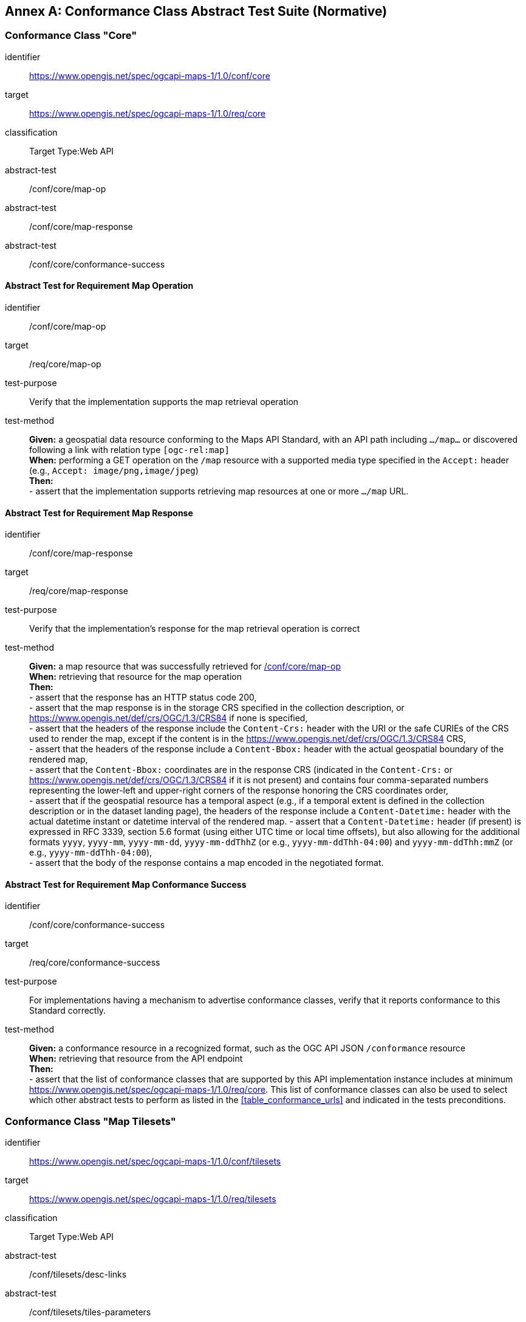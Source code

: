 [appendix]
:appendix-caption: Annex
[[annex-ats]]
== Conformance Class Abstract Test Suite (Normative)

=== Conformance Class "Core"


[[conf_core,/conf/core]]
[conformance_class]
====
[%metadata]
identifier:: https://www.opengis.net/spec/ogcapi-maps-1/1.0/conf/core
target:: https://www.opengis.net/spec/ogcapi-maps-1/1.0/req/core
classification:: Target Type:Web API
abstract-test:: /conf/core/map-op
abstract-test:: /conf/core/map-response
abstract-test:: /conf/core/conformance-success
====

==== Abstract Test for Requirement Map Operation


[[conf_core_map-op,/conf/core/map-op]]
[abstract_test]
====
[%metadata]
identifier:: /conf/core/map-op
target:: /req/core/map-op
test-purpose:: Verify that the implementation supports the map retrieval operation
test-method::
+
--
*Given:* a geospatial data resource conforming to the Maps API Standard, with an API path including `.../map...` or discovered following a link with relation type `[ogc-rel:map]` +
*When:* performing a GET operation on the `/map` resource with a supported media type specified in the `Accept:` header (e.g., `Accept: image/png,image/jpeg`) +
*Then:* +
- assert that the implementation supports retrieving map resources at one or more `.../map` URL.
--
====


==== Abstract Test for Requirement Map Response


[abstract_test]
====
[%metadata]
identifier:: /conf/core/map-response
target:: /req/core/map-response
test-purpose:: Verify that the implementation's response for the map retrieval operation is correct
test-method::
+
--
*Given:* a map resource that was successfully retrieved for <<conf_core_map-op>> +
*When:* retrieving that resource for the map operation +
*Then:* +
- assert that the response has an HTTP status code 200, +
- assert that the map response is in the storage CRS specified in the collection description, or https://www.opengis.net/def/crs/OGC/1.3/CRS84 if none is specified, +
- assert that the headers of the response include the `Content-Crs:` header with the URI or the safe CURIEs of the CRS used to render the map, except if the content is in the https://www.opengis.net/def/crs/OGC/1.3/CRS84 CRS, +
- assert that the headers of the response include a `Content-Bbox:` header with the actual geospatial boundary of the rendered map, +
- assert that the `Content-Bbox:` coordinates are in the response CRS (indicated in the `Content-Crs:` or https://www.opengis.net/def/crs/OGC/1.3/CRS84 if it is not present) and contains four comma-separated numbers representing the lower-left and upper-right corners of the response honoring the CRS coordinates order, +
- assert that if the geospatial resource has a temporal aspect (e.g., if a temporal extent is defined in the collection description or in the dataset landing page), the headers of the response include a `Content-Datetime:` header with the actual datetime instant or datetime interval of the rendered map.
- assert that a `Content-Datetime:` header (if present) is expressed in RFC 3339, section 5.6 format (using either UTC time or local time offsets), but also allowing for the additional formats `yyyy`, `yyyy-mm`, `yyyy-mm-dd`, `yyyy-mm-ddThhZ` (or e.g., `yyyy-mm-ddThh-04:00`) and `yyyy-mm-ddThh:mmZ` (or e.g., `yyyy-mm-ddThh-04:00`), +
- assert that the body of the response contains a map encoded in the negotiated format.
--
====

==== Abstract Test for Requirement Map Conformance Success


[abstract_test]
====
[%metadata]
identifier:: /conf/core/conformance-success
target:: /req/core/conformance-success
test-purpose:: For implementations having a mechanism to advertise conformance classes, verify that it reports conformance to this Standard correctly.
test-method::
+
--
*Given:* a conformance resource in a recognized format, such as the OGC API JSON `/conformance` resource +
*When:* retrieving that resource from the API endpoint +
*Then:* +
- assert that the list of conformance classes that are supported by this API implementation instance includes at minimum https://www.opengis.net/spec/ogcapi-maps-1/1.0/req/core.
This list of conformance classes can also be used to select which other abstract tests to perform as listed in the <<table_conformance_urls>> and indicated in the tests preconditions.
--
====

=== Conformance Class "Map Tilesets"

[[conf_tilesets,/conf/tilesets]]
[conformance_class]
====
[%metadata]
identifier:: https://www.opengis.net/spec/ogcapi-maps-1/1.0/conf/tilesets
target:: https://www.opengis.net/spec/ogcapi-maps-1/1.0/req/tilesets
classification:: Target Type:Web API
abstract-test:: /conf/tilesets/desc-links
abstract-test:: /conf/tilesets/tiles-parameters
====

==== Abstract Test for Requirement desc-links


[abstract_test]
====
[%metadata]
identifier:: /conf/tilesets/desc-links
target:: /req/tilesets/desc-links
test-purpose:: Verify that the implementation supports map tilesets
test-method::
+
--
*Given:* a geospatial data resource conforming to this Standard, to "Map Tilesets", to OGC _API - Tiles_ and providing a description resource including links +
*When:* retrieving the geospatial data resource description +
*Then:* +
- assert that the geospatial data resource (e.g., collection or landing page description's `links` property) includes a link with the `href` pointing to a tileset list supported that presents a tile aspect of this geospatial data resource and with rel: `[ogc-rel:tilesets-map]`
--
====

==== Abstract Test for Requirement tiles-parameters


[abstract_test]
====
[%metadata]
identifier:: /conf/tilesets/tiles-parameters
target:: /req/tilesets/tiles-parameters
test-purpose:: Verify that the implementation supports relevant parameters for map tilesets
test-method::
+
--
*Given:* a geospatial data resource conforming to this Standard, to "Map Tilesets", to OGC _API - Tiles_, and to _Maps_ requirements classes introducing parameters relevant for map tiles  +
*When:* retrieving the map tiles with parameters for the _background_, _display resolution_, _spatial subsetting_ (only for `subset` and `subset-crs` parameters, and only if a vertical dimension is available), _general subsetting_, and _scaling_ requirements classes +
*Then:* +
- assert that tiles responses reflect the relevant map parameters used for the requests
--
====

NOTE: This conformance class depends on _OGC API - Tiles - Part 1: Core_ "Tilesets List" conformance class to which the implementation must also conform.

=== Conformance Class "Background"

[[conf_background,/conf/background]]
[conformance_class]
====
[%metadata]
identifier:: https://www.opengis.net/spec/ogcapi-maps-1/1.0/conf/background
target:: https://www.opengis.net/spec/ogcapi-maps-1/1.0/req/background
classification:: Target Type:Web API
abstract-test:: /conf/background/bgcolor-definition
abstract-test:: /conf/background/transparent-definition
abstract-test:: /conf/background/void-bgcolor-definition
abstract-test:: /conf/background/void-transparent-definition
abstract-test:: /conf/background/map-success
====

==== Abstract Test for Requirement `bgcolor` parameter definition


[abstract_test]
====
[%metadata]
identifier:: /conf/background/bgcolor-definition
target:: /req/background/bgcolor-definition
test-purpose:: Verify that the implementation supports the `bgcolor` parameter
test-method::
+
--
*Given:* a map resource that conformed successfully to /conf/core +
*When:* retrieving a map without `bgcolor` parameter, with `bgcolor` using a hexadecimal value and with `bgcolor` using a W3C Web Color name +
*Then:* +
- assert that the map operation supports a `bgcolor` parameter in hexadecimal red-green-blue color value (from 00 to FF, FF representing 255) for the background color of the map. For a six-digit hexadecimal value, the first and second digits specify the intensity of red. The third and fourth digits specify the intensity of green. The fifth and sixth digits specify the intensity of blue, +
- assert that the map operation supports a `bgcolor` parameter in case-insensitive https://www.w3.org/wiki/CSS/Properties/color/keywords[W3C web color name] for the background color of the map, +
- assert that if `bgcolor` is not specified, and either `transparent` is set to `false` or the output format cannot encode transparency, and there is an style defined the server uses the background color specified by the requested style, +
- assert that if `bgcolor` is not specified, and either `transparent` is set to `false` or the output format cannot encode transparency, and there is no style used or the style do not specify a background color, the background color is set to 0xFFFFFF.
--
====

==== Abstract Test for Requirement `transparent` parameter definition


[abstract_test]
====
[%metadata]
identifier:: /conf/background/transparent-definition
target:: /req/background/transparent-definition
test-purpose:: Verify that the implementation supports the `transparent` parameter
test-method::
+
--
*Given:* a map resource that conformed successfully to /conf/core +
*When:* retrieving a map for all combinations of (no `transparent` parameter, transparent=false`, `transparent=true`) and with and without `bgcolor` parameter +
*Then:* +
- assert that the server interprets `transparent` as a Boolean indicating whether the background of the map should be transparent, +
- assert that, if `transparent` is not specified and a `bgcolor` is not specified, the server assumes a value of `true`, +
- assert that, if `transparent` is not specified and a `bgcolor` is specified, the server assumes a value of `false`, +
- assert that, if `transparent` is `true` and a `bgcolor` is specified, the server uses 0 for the background's opacity.
--
====

==== Abstract Test for Requirement `void-bgcolor` parameter definition


[abstract_test]
====
[%metadata]
identifier:: /conf/background/void-bgcolor-definition
target:: /req/background/void-bgcolor-definition
test-purpose:: Verify that the implementation supports the `void-bgcolor` parameter
test-method::
+
--
*Given:* a map resource that conformed successfully to /conf/core +
*When:* retrieving a map without `void-bgcolor` parameter, with `void-bgcolor` using a hexadecimal value and with `void-bgcolor` using a W3C Web Color name +
*Then:* +
- assert that the map operation supports a `void-color` parameter which can be an hexadecimal red-green-blue color value (from 00 to FF, FF representing 255) for the parts of the map outside of the valid areas of the projection / CRS. For a six-digit hexadecimal value, the first and second digits specify the intensity of red. The third and fourth digits specify the intensity of green. The fifth and sixth digits specify the intensity of blue, +
- assert that the map operation supports a case-insensitive https://www.w3.org/wiki/CSS/Properties/color/keywords[W3C web color name] the parts of the map outside of the valid areas of the projection / CRS, +
- assert that if `void-color` is not specified, the same color value as for `bgcolor` (specified or default) SHALL be used for the parts of the map outside of the valid areas of the projection / CRS.
--
====

==== Abstract Test for Requirement `void-transparent` parameter definition


[abstract_test]
====
[%metadata]
identifier:: /conf/background/void-transparent-definition
target:: /req/background/void-transparent-definition
test-purpose:: Verify that the implementation supports the `void-transparent` parameter
test-method::
+
--
*Given:* a map resource that conformed successfully to /conf/core +
*When:* retrieving a map for all combinations of (no `void-transparent` parameter, void-transparent=false`, `void-transparent=true`) and with and without `void-bgcolor` parameter +
*Then:* +
- assert that the server interprets `void-transparent` as a Boolean indicating whether the parts of the map outside of the valid areas of the projection / CRS should be transparent, +
- assert that, if `void-transparent` is not specified, the server assumes the same value as for `transparent` (specified or default).
--
====

==== Abstract Test for Requirement Background Map Success


[abstract_test]
====
[%metadata]
identifier:: /conf/background/map-success
target:: /req/background/map-success
test-purpose:: Verify that the implementation's response for the map retrieval operation with a background color and/or transparent parameter is correct
test-method::
+
--
*Given:* a map resource that conformed successfully to /conf/core +
*When:* for all combinations of (no `transparent` parameter, transparent=false`, `transparent=true`) and (without `bgcolor` parameter, with `bgcolor` using a hexadecimal value and with `bgcolor` using a W3C Web Color name) +
*Then:* +
- assert that the color of the map in the areas with no data is exactly the one specified in the `bgcolor`, +
- assert that the color in parts of the map outside of the valid areas of the projection / CRS is the one specified by `void-color`, or otherwise default to the same as the background color (whether specified by `bgcolor` or default), +
- assert that the transparency setting in parts of the map outside of the valid areas of the projection / CRS is the one specified by `void-transparent`, or otherwise default to the same as the background transparency setting (whether specified by `transparent` or default), +
- assert that, in case the output format allows it and in the absence of the `transparent` parameter (or if it is `false`), the opacity (alpha value) of the map in the areas with no data is exactly 100%, if `transparent` is `false` or 0% if `transparent` is `true` (if the renderer supports anti-aliasing, at the edges between data and no-data areas, the opacity is allowed to have a value between 0% and 100%).
--
====

=== Conformance Class "Collection Selection"

[[conf_collections-selection,/conf/collections-selection]]
[conformance_class]
====
[%metadata]
identifier:: https://www.opengis.net/spec/ogcapi-maps-1/1.0/conf/collections-selection
target:: https://www.opengis.net/spec/ogcapi-maps-1/1.0/req/collections-selection
classification:: Target Type:Web API
abstract-test:: /conf/collections-selection/collections-parameter
abstract-test:: /conf/collections-selection/collections-response
====

==== Abstract Test for Requirement `collections` parameter definition


[abstract_test]
====
[%metadata]
identifier:: /conf/collections-selection/collections-parameter
target:: /req/collections-selection/collections-parameter
test-purpose:: Verify that the implementation supports the `collections` parameter
test-method::
+
--
*Given:* a map resource that conformed successfully to /conf/core and that is understood to consist of multiple collections (e.g., a dataset advertising support for Dataset Map and featuring multiple collections) +
*When:* retrieving a map using the `collections` parameter with one and multiple _collectionsIds_ +
*Then:* +
- assert that an operation that acts on a resource consisting of multiple geospatial data sub-resources (e.g., a resource derived from a root dataset) supports an optional parameter `collections` as an array of comma-separated collection id strings, +
- assert that the parameter `collections` is supported by maps originating from resources consisting of multiple geospatial data sub-resources that can be addressed by identifiers (e.g. dataset map at `{datasetAPI}/maps/`), +
- assert that implementations support both comma-separated list of geospatial resource identifiers (e.g., collectionId's) and full URLs to local geospatial resources.
--
====

==== Abstract Test for Requirement Collection Selection Response


[abstract_test]
====
[%metadata]
identifier:: /conf/collections-selection/collections-response
target:: /req/collections-selection/collections-response
test-purpose:: Verify that the implementation responds correctly to map requests using the `collections` parameter
test-method::
+
--
*Given:* a map resource that conformed successfully to /conf/core and that is understood to consist of multiple collections (e.g., a dataset advertising support for Dataset Map and featuring multiple collections) +
*When:* retrieving a map using the `collections` parameter with one and multiple _collectionsIds_ +
*Then:* +
- assert that only collections of geospatial data enumerated in the values of the `collections` parameter are used to generate the responses for the resource (map) to which they apply, +
- assert that if there is more than one collection name and the style applied does not specify otherwise, the collections are rendered in the result in an order starting with the first (leftmost) collection and ending with the last (rightmost).
--
====

=== Conformance Class "Scaling"

[[conf_scaling,/conf/scaling]]
[conformance_class]
====
[%metadata]
identifier:: https://www.opengis.net/spec/ogcapi-maps-1/1.0/conf/scaling
target:: https://www.opengis.net/spec/ogcapi-maps-1/1.0/req/scaling
classification:: Target Type:Web API
abstract-test:: /conf/scaling/width-definition
abstract-test:: /conf/scaling/height-definition
abstract-test:: /conf/scaling/scale-denominator-definition
====

==== Abstract Test for Requirement `width` parameter definition


[abstract_test]
====
[%metadata]
identifier:: /conf/scaling/width-definition
target:: /req/scaling/width-definition
test-purpose:: Verify that the implementation supports the (scaling) `width` parameter correctly for map requests
test-method::
+
--
*Given:* a map resource that conformed successfully to /conf/core +
*When:* retrieving maps using `width` parameter for different values, as well as the same `bbox` parameter if spatial subsetting is supported, with and without `height` parameter, with and without `mm-per-pixel` parameter if display resolution is supported +
*Then:* +
- assert that the `width` value is interpreted as the horizontal size (columns) of the viewport where the response will be presented in pixel units (number of pixels), +
- assert that an HTTP 4xx error is returned if the `width` number is not a positive integer number, +
- assert that an error is returned if the value of the `width` exceeds the `maxWidth` property specified in the `x-OGC-limits.maps` object included in the service metadata, +
- assert that an HTTP 4xx error is returned if the value of the `width` (specified or calculated) times `height` (specified or calculated) exceeds a `maxPixels` property from a `x-OGC-limits.maps` object included in the service metadata, +
- assert that an HTTP 4xx error be returned if the `width` parameter is used together with the `bbox` (or `subset` for spatial dimensions) as well as the `scale-denominator` parameter, +
- assert that an HTTP 4xx error is returned if the `width` parameter is used together with the `scale-denominator` parameter and the implementation does not also support the "Subsetting" requirement class, +
- assert that, when the `width` parameter is omitted, the implementation uses an appropriate width which accurately reflects the default or requested scale established as the ratio between the horizontal dimension of the viewport and the corresponding size of the physical world, specifically for the local subset (bounding box) of the map being returned, and taking into consideration the default (0.28 mm/pixel) or specified display resolution (`mm-per-pixel`).
--
====

==== Abstract Test for Requirement `height` parameter definition


[abstract_test]
====
[%metadata]
identifier:: /conf/scaling/height-definition
target:: /req/scaling/height-definition
test-purpose:: Verify that the implementation supports responds the (scaling) `height` parameter correctly for map requests
test-method::
+
--
*Given:* a map resource that conformed successfully to /conf/core +
*When:* retrieving maps using `height` parameter for different values, as well as the same `bbox` parameter if spatial subsetting is supported, with and without `width` parameter, with and without `mm-per-pixel` parameter if display resolution is supported +
*Then:* +
- assert that the `height` value SHALL be interpreted as the vertical size (rows) of the viewport where the response will be presented in pixel units (number of pixels), +
- assert that an HTTP 4xx error is returned if the `height` value is not a positive integer number, +
- assert that an HTTP 4xx error is returned if the value of the `height` exceeds the `maxHeight` property specified in the `x-OGC-limits.maps` object included in the service metadata, +
- assert that an HTTP 4xx error is returned if the value of the `width`  (specified or calculated) times `height` (specified or calculated) exceeds a `maxPixels` property from a `x-OGC-limits.maps` object included in the service metadata, +
- assert that an HTTP 4xx error is returned if the `height` parameter is used together with the `bbox` (or `subset` for spatial dimensions) as well as the `scale-denominator` parameter, +
- assert that an HTTP 4xx error is returned if the `height` parameter is used together with the `scale-denominator` parameter and the implementation does not also support the "Subsetting" requirement class, +
- assert that, when the `height` parameter is omitted, the implementation SHALL use an appropriate height which accurately reflects the default or requested scale established as the ratio between the vertical dimension of the viewport and the corresponding size of the physical world, specifically for the local subset (bounding box) of the map being returned.
--
====

==== Abstract Test for Requirement `scale-denominator` parameter definition


[abstract_test]
====
[%metadata]
identifier:: /conf/scaling/scale-denominator-definition
target:: /req/scaling/scale-denominator-definition
test-purpose:: Verify that the implementation supports the `scale-denominator` parameter correctly for map requests
test-method::
+
--
*Given:* a map resource that conformed successfully to /conf/core +
*When:* retrieving maps using the `scale-denominator` parameter, combining all possibilities of with and without `width` and/or `height` parameters, with and without `bbox` and `center` parameter if spatial subsetting is supported, with and without `mm-per-pixel` parameter if display resolution is supported +
*Then:* +
- assert that the `scale-denominator` value is interpreted as the number of real-world units corresponding to one of the same unit on the map (as printed or displayed), considering only the local subset of the map being returned, based on the selected (e.g., from display resolution requirements class) or default (0.28 mm/pixel) display resolution, +
- assert that the implementation establishes the correspondence between real-world units and pixel units based on the equation: _physicalMetersPerPixel_= (`mm-per-pixel` / 1000 mm/m) * `scale-denominator`, where the _physicalMetersPerPixel_ are not necessarily the same as the CRS units (even if those units are expressed in meters) for the region of that CRS consisting of the map subset being returned, +
- assert that an HTTP 4xx error is returned if the `scale-denominator` parameter is used together with `width` and/or `height` and the implementation does not declare conformance to the <<rc_table_spatial-subsetting, _spatial subsetting_>> requirements class (which specifies that the `width` and `height` parameters can also take on a subsetting role), +
- assert that an HTTP 4xx error is returned if the `scale-denominator` parameter is used together with `width` and/or `height` as well as a `bbox` (or equivalent `subset` parameter for a spatial dimension), +
- assert that, if the `scale-denominator` parameter is omitted, the implementation computes it as needed (for purposes such as applying scale-dependent symbology rules) based on the default or selected dimensions, display resolution, and the spatial subset of the map to return, +
- assert that, for implementations also supporting "Subsetting", when the spatial subset of the map is not specified in the request, the `scale-denominator` value (default or specified) is used to compute this bounding box, taking into consideration the display resolution as well as the default or specified dimensions.
--
====

=== Conformance Class "Display Resolution"

[[conf_display-resolution,/conf/display-resolution]]
[conformance_class]
====
[%metadata]
identifier:: https://www.opengis.net/spec/ogcapi-maps-1/1.0/conf/display-resolution
target:: https://www.opengis.net/spec/ogcapi-maps-1/1.0/req/display-resolution
classification:: Target Type:Web API
abstract-test:: /conf/display-resolution/mm-per-pixel-definition
abstract-test:: /conf/display-resolution/map-success
====

==== Abstract Test for Requirement `mm-per-pixel` parameter definition


[abstract_test]
====
[%metadata]
identifier:: /conf/display-resolution/mm-per-pixel-definition
target:: /req/display-resolution/mm-per-pixel-definition
test-purpose:: Verify that the implementation supports the `mm-per-pixel` parameter
test-method::
+
--
*Given:* a map resource that conformed successfully to /conf/core +
*When:* retrieving maps using the `mm-per-pixel` parameter, for different styles if styled maps are supported, combining all possibilities of with and without `width` and/or `height` parameters, with and without `bbox` and `center` parameter if spatial subsetting is supported, with and without `mm-per-pixel` parameter if display resolution is supported +
*Then:* +
- assert that the implementation is interpret `mm-per-pixel` as the size (in millimeters) of a rendering device pixel, +
- assert that an HTTP 4xx error is returned if the `mm-per-pixel` value is not a positive number, +
- assert that, if the parameter `mm-per-pixel` is not provided, the server assumes that the pixel size is 0.28 millimeters (90.71 pixels per inch).
--
====

==== Abstract Test for Requirement Display Resolution Map Success


[abstract_test]
====
[%metadata]
identifier:: /conf/display-resolution/map-success
target:: /req/display-resolution/map-success
test-purpose:: Verify that the implementation responds correctly to map requests using the `mm-per-pixel` parameter
test-method::
+
--
*Given:* a map resource that conformed successfully to /conf/core +
*When:* retrieving maps using the `mm-per-pixel` parameter, for different styles if styled maps are supported, combining all possibilities of with and without `width` and/or `height` parameters, with and without `bbox` and `center` parameter if spatial subsetting is supported, with and without `mm-per-pixel` parameter if display resolution is supported +
*Then:* +
- assert that for an implementation supporting the Maps API _scaling_ requirements class, the implementation uses the `mm-per-pixel` value instead of the default 0.28 mm/pixel when establishing the relationship between the dimensions of the output image, the scale and the spatial extent of the map, +
- assert that the `mm-per-pixel` value is used instead of the default 0.28 mm/pixel when establishing scale for the purpose of applying styling and symbology rules to the map. For example, this needs to be considered for scale-dependent rule selectors as well as for graphical units in real world units (e.g., meters) or display units (e.g., millimeters).
--
====

=== Conformance Class "Spatial Subsetting"

[[conf_spatial-subsetting,/conf/spatial-subsetting]]
[conformance_class]
====
[%metadata]
identifier:: https://www.opengis.net/spec/ogcapi-maps-1/1.0/conf/spatial-subsetting
target:: https://www.opengis.net/spec/ogcapi-maps-1/1.0/req/spatial-subsetting
classification:: Target Type:Web API
abstract-test:: /conf/spatial-subsetting/bbox-crs
abstract-test:: /conf/spatial-subsetting/subset-crs
abstract-test:: /conf/spatial-subsetting/center-crs
abstract-test:: /conf/spatial-subsetting/bbox-definition
abstract-test:: /conf/spatial-subsetting/subset-definition
abstract-test:: /conf/spatial-subsetting/subset-response
abstract-test:: /conf/spatial-subsetting/center-definition
abstract-test:: /conf/spatial-subsetting/width-height
abstract-test:: /conf/spatial-subsetting/map-success
====

==== Abstract Test for Requirement `bbox-crs` parameter definition


[abstract_test]
====
[%metadata]
identifier:: /conf/spatial-subsetting/bbox-crs
target:: /req/spatial-subsetting/bbox-crs
test-purpose:: Verify that the implementation supports the `bbox-crs` parameter for specifying the CRS of the `bbox` parameter correctly
test-method::
+
--
*Given:* a map resource that conformed successfully to /conf/core +
*When:* retrieving maps using `bbox` and `bbox-crs` parameter for different values, as well as different values for the `crs` parameter if supported and applicable, +
*Then:* +
- assert that the map retrieval operation supports a query parameter `bbox-crs` with a string, +
- assert that for Earth centric data, the implementation supports https://www.opengis.net/def/crs/OGC/1.3/CRS84 as a value, +
- assert that if the bbox-crs is not indicated https://www.opengis.net/def/crs/OGC/1.3/CRS84 is assumed, +
- assert that if the storage (native) CRS is known, the storage CRS is supported as a value. Other conformance classes may allow additional values (see `crs` parameter definition), +
- assert that the CRS expressed as URIs or as safe CURIEs is supported, +
- assert that if the `bbox` parameter is not used, the `bbox-crs` is ignored.
--
====

==== Abstract Test for Requirement `subset-crs` parameter definition


[abstract_test]
====
[%metadata]
identifier:: /conf/spatial-subsetting/subset-crs
target:: /req/spatial-subsetting/subset-crs
test-purpose:: Verify that the implementation supports the `subset-crs` parameter for specifying the CRS of the `subset` parameter correctly
test-method::
+
--
*Given:* a map resource that conformed successfully to /conf/core +
*When:* retrieving maps using `subset` and `subset-crs` parameter for different values (using the correct spatial axes), as well as different values for the `crs` parameter if supported and applicable, +
*Then:* +
- assert that the map operation SHALL support a parameter `subset-crs` with a string, +
- assert that for Earth centric data, https://www.opengis.net/def/crs/OGC/1.3/CRS84 SHALL be supported as a value, +
- assert that if the `subset-crs` is not indicated https://www.opengis.net/def/crs/OGC/1.3/CRS84 SHALL be assumed, +
- assert that if the storage (native) CRS is known, the storage CRS SHALL be supported as a value. Other requirements classes may allow additional values (see crs parameter definition), +
- assert that CRS expressed as URIs or as safe CURIEs SHALL be supported, +
- assert that if no `subset` parameter referring to an axis of the CRS is used, the `subset-crs` SHALL be ignored.
--
====

==== Abstract Test for Requirement `center-crs` parameter definition


[abstract_test]
====
[%metadata]
identifier:: /conf/spatial-subsetting/center-crs
target:: /req/spatial-subsetting/center-crs
test-purpose:: Verify that the implementation supports the `center-crs` parameter for specifying the CRS of the `center` parameter correctly
test-method::
+
--
*Given:* a map resource that conformed successfully to /conf/core +
*When:* retrieving maps using `center` and `center-crs` parameter for different values, as well as different values for the `crs` parameter if supported and applicable, +
*Then:* +
- assert that the map operation supports a parameter `bbox` provided as comma-separated four or six numbers, +
- assert that `bbox` SHALL be a comma separated list of four or six floating point numbers.
+
If the bounding box consists of six numbers, the first three numbers are the coordinates of the lower bound corner of a three-dimensional bounding box and the last three are the coordinates of the upper bound corner.
The axis order is determined by the `bbox-crs` parameter value or longitude and latitude if the parameter is missing (https://www.opengis.net/def/crs/OGC/1.3/CRS84 axis order for a 2D bounding box,
https://www.opengis.net/def/crs/OGC/1.3/CRS84h for a 3D bounding box).
For example in https://www.opengis.net/def/crs/OGC/1.3/CRS84 the order is left_long, lower_lat, right_long, upper_lat.
- assert that if the `bbox` parameter is used together with the `center` and/or with a `subset` parameter including any of the dimensions corresponding to those of the map bounding box, the server SHALL return a 400 client error.
====

==== Abstract Test for Requirement `bbox` parameter definition


[abstract_test]
====
[%metadata]
identifier:: /conf/spatial-subsetting/bbox-definition
target:: /req/spatial-subsetting/bbox-definition
test-purpose:: Verify that the implementation supports the `bbox` parameter
test-method::
+
--
*Given:* a map resource that conformed successfully to /conf/core +
*When:* retrieving maps using the `bbox` parameter (with and without the `bbox-crs` parameter), +
*Then:* +
- assert that the map operation supports a parameter `bbox` with a comma-separated list of four or six floating point numbers.
+
If the bounding box consists of six numbers, the first three numbers are the coordinates of the lower bound corner of a three-dimensional bounding box and the last three are the coordinates of the upper bound corner.
The axis order is determined by the `bbox-crs` parameter value or longitude and latitude if the parameter is missing (https://www.opengis.net/def/crs/OGC/1.3/CRS84 axis order for a 2D bounding box,
https://www.opengis.net/def/crs/OGC/1.3/CRS84h for a 3D bounding box).
For example in https://www.opengis.net/def/crs/OGC/1.3/CRS84 the order is left_long, lower_lat, right_long, upper_lat, +
- assert that If the `bbox` parameter is used together with the `center` and/or with a `subset` parameter including any of the dimensions corresponding to those of the map bounding box, the server SHALL return a 4xx client error.
--
====

==== Abstract Test for Requirement spatial subsetting `subset` parameter definition


[abstract_test]
====
[%metadata]
identifier:: /conf/spatial-subsetting/subset-definition
target:: /req/spatial-subsetting/subset-definition
test-purpose:: Verify that the implementation supports the `subset` parameter for spatial subsetting
test-method::
+
--
*Given:* a map resource that conformed successfully to /conf/core +
*When:* retrieving maps using the `subset` parameter (with and without the `subset-crs` parameter, for the correct spatial axes), +
*Then:* +
- assert that the implementation SHALL ...
--
====

==== Abstract Test for Requirement map subset response


[abstract_test]
====
[%metadata]
identifier:: /conf/spatial-subsetting/subset-response
target:: /req/spatial-subsetting/subset-response
test-purpose:: Verify that the implementation responds correctly to map requests using the `subset` parameter
test-method::
+
--
*Given:* a map resource that conformed successfully to /conf/core +
*When:* retrieving maps using the `subset` (with and without the `subset-crs` parameter) +
*Then:* (assert that all parts of the requirement are fully satisfied)
--
====

==== Abstract Test for Requirement `center` parameter definition


[abstract_test]
====
[%metadata]
identifier:: /conf/spatial-subsetting/center-definition
target:: /req/spatial-subsetting/center-definition
test-purpose:: Verify that the implementation supports the `center` parameter correctly
test-method::
+
--
*Given:* a map resource that conformed successfully to /conf/core +
*When:* retrieving maps using the `center` parameter (with and without the `center-crs` parameter), +
*Then:* (assert that all parts of the requirement are fully satisfied)
--
====

==== Abstract Test for Requirement subsetting `width` and `height` parameters definition


[abstract_test]
====
[%metadata]
identifier:: /conf/spatial-subsetting/width-height
target:: /req/spatial-subsetting/width-height
test-purpose:: Verify that the implementation supports the `width` and `height` parameter for spatial subsetting when used together with the `center` and/or the `scale-denominator` parameters
test-method::
+
--
*Given:* a map resource that conformed successfully to /conf/core +
*When:* retrieving maps using the `center` parameter together, with the `width` and/or `height` (with and without the `center-crs` parameter), with and without the `scale-denominator` parameter if scaling is supported +
*Then:* (assert that all parts of the requirement are fully satisfied)
--
====

==== Abstract Test for Requirement map subset success


[abstract_test]
====
[%metadata]
identifier:: /conf/spatial-subsetting/map-success
target:: /req/spatial-subsetting/map-success
test-purpose:: Verify that the implementation responds correctly to map requests using subsetting parameters (`bbox`, `subset` or `center`)
test-method::
+
--
*Given:* a map resource that conformed successfully to /conf/core +
*When:* retrieving maps using the `bbox` (with and without the `bbox-crs` parameter), `subset` (with and without the `subset-crs` parameter), and `center` parameter (with and without the `center-crs` parameter, with the `width` and/or `height` parameter, with and without the `scale-denominator` parameter if scaling is supported +
*Then:* (assert that all parts of the requirement are fully satisfied)
--
====

=== Conformance Class "Date and Time"

[[conf_datetime,/conf/datetime]]
[conformance_class]
====
[%metadata]
identifier:: https://www.opengis.net/spec/ogcapi-maps-1/1.0/conf/datetime
target:: https://www.opengis.net/spec/ogcapi-maps-1/1.0/req/datetime
classification:: Target Type:Web API
abstract-test:: /conf/datetime/datetime-definition
abstract-test:: /conf/datetime/datetime-response
abstract-test:: /conf/datetime/subset-definition
abstract-test:: /conf/datetime/subset-response
abstract-test:: /conf/datetime/axis
abstract-test:: /conf/datetime/map-success
====

==== Abstract Test for Requirement `datetime` parameter definition


[abstract_test]
====
[%metadata]
identifier:: /conf/datetime/datetime-definition
target:: /req/datetime/datetime-definition
test-purpose:: Verify that the implementation supports the `datetime` parameter
test-method::
+
--
*Given:* a map resource that conformed successfully to /conf/core +
*When:* retrieving maps using the `datetime` parameter +
*Then:* (assert that all parts of the requirement are fully satisfied)
--
====

==== Abstract Test for Requirement `datetime` parameter response


[abstract_test]
====
[%metadata]
identifier:: /conf/datetime/datetime-response
target:: /req/datetime/datetime-response
test-purpose:: Verify that the implementation responds correctly to map requests using the `datetime` parameter
test-method::
+
--
*Given:* a map resource that conformed successfully to /conf/core +
*When:* retrieving maps using the `datetime` parameter +
*Then:* (assert that all parts of the requirement are fully satisfied)
--
====

==== Abstract Test for Requirement temporal `subset` parameter definition


[abstract_test]
====
[%metadata]
identifier:: /conf/datetime/subset-definition
target:: /req/datetime/subset-definition
test-purpose:: Verify that the implementation supports temporal subsetting using the `subset` parameter
test-method::
+
--
*Given:* a map resource that conformed successfully to /conf/core +
*When:* retrieving maps using the `subset` parameter with the `time` axis +
*Then:* (assert that all parts of the requirement are fully satisfied)
--
====

==== Abstract Test for Requirement temporal subset response


[abstract_test]
====
[%metadata]
identifier:: /conf/datetime/subset-response
target:: /req/datetime/subset-response
test-purpose:: Verify that the implementation responds correctly to temporal subsetting requests using the `subset` parameter
test-method::
+
--
*Given:* a map resource that conformed successfully to /conf/core +
*When:* retrieving maps using the `subset` parameter with the `time` axis +
*Then:* (assert that all parts of the requirement are fully satisfied)
--
====

==== Abstract Test for Requirement temporal axis


[abstract_test]
====
[%metadata]
identifier:: /conf/datetime/axis
target:: /req/datetime/axis
test-purpose:: Verify that the implementation supports the `time` axis for temporal subsetting using the `subset` parameter
test-method::
+
--
*Given:* a map resource that conformed successfully to /conf/core +
*When:* retrieving maps using the `subset` parameter with the `time` axis +
*Then:* (assert that all parts of the requirement are fully satisfied)
--
====

==== Abstract Test for Requirement temporal subsetting success


[abstract_test]
====
[%metadata]
identifier:: /conf/datetime/map-success
target:: /req/datetime/map-success
test-purpose:: Verify that the implementation responds correctly to temporal subsetting requests
test-method::
+
--
*Given:* a map resource that conformed successfully to /conf/core +
*When:* retrieving maps using the `subset` parameter with the `time` axis +
*Then:* (assert that all parts of the requirement are fully satisfied)
--
====

=== Conformance Class "General Subsetting"

[[conf_general-subsetting,/conf/general-subsetting]]
[conformance_class]
====
[%metadata]
identifier:: https://www.opengis.net/spec/ogcapi-maps-1/1.0/conf/general-subsetting
target:: https://www.opengis.net/spec/ogcapi-maps-1/1.0/req/general-subsetting
classification:: Target Type:Web API
abstract-test:: /conf/general-subsetting/uniform-additional-dimensions
abstract-test:: /conf/general-subsetting/subset-definition
====

==== Abstract Test for Requirement uniform additional dimensions


[abstract_test]
====
[%metadata]
identifier:: /conf/general-subsetting/uniform-additional-dimensions
target:: /req/general-subsetting/uniform-additional-dimensions
test-purpose:: Verify that the implementation describes the extent of all additional dimensions of the data resource using the uniform additional dimension schema (using `interval`, `crs/trs/vrs` and optionally `grid`).
test-method::
+
--
*Given:* a map resource that conformed successfully to /conf/core for which an extent description is available +
*When:* retrieving the description of the data resource +
*Then:* (assert that all parts of the requirement are fully satisfied)
--
====

==== Abstract Test for Requirement general subsetting `subset` parameter


[abstract_test]
====
[%metadata]
identifier:: /conf/general-subsetting/subset-definition
target:: /req/general-subsetting/subset-definition
test-purpose:: Verify that the implementation supports general subsetting using the `subset` parameter
test-method::
+
--
*Given:* a map resource that conformed successfully to /conf/core +
*When:* retrieving maps using the `subset` parameter for an additional dimension besides space and time +
*Then:* (assert that all parts of the requirement are fully satisfied)
--
====

=== Conformance Class "Coordinate Reference System"

[[conf_crs,/conf/crs]]
[conformance_class]
====
[%metadata]
identifier:: https://www.opengis.net/spec/ogcapi-maps-1/1.0/conf/crs
target:: https://www.opengis.net/spec/ogcapi-maps-1/1.0/req/crs
classification:: Target Type:Web API
abstract-test:: /conf/crs/crs-definition
abstract-test:: /conf/crs/map-success
====

==== Abstract Test for Requirement `crs` parameter definition


[abstract_test]
====
[%metadata]
identifier:: /conf/crs/crs-definition
target:: /req/crs/crs-definition
test-purpose:: Verify that the implementation supports the output `crs` parameter for map requests
test-method::
+
--
*Given:* a map resource that conformed successfully to /conf/core +
*When:* retrieving maps with the `crs` parameter for different available CRS and without +
*Then:* (assert that all parts of the requirement are fully satisfied)
--
====


==== Abstract Test for Requirement CRS map success


[abstract_test]
====
[%metadata]
identifier:: /conf/crs/map-success
target:: /req/crs/map-success
test-purpose:: Verify that the implementation responds correctly to map requests using the `crs` parameter
test-method::
+
--
*Given:* a map resource that conformed successfully to /conf/core +
*When:* retrieving maps with the `crs` parameter for different available CRS and without +
*Then:* (assert that all parts of the requirement are fully satisfied)
--
====

=== Conformance Class "Orientation"

[[conf_orientation,/conf/orientation]]
[conformance_class]
====
[%metadata]
identifier:: https://www.opengis.net/spec/ogcapi-maps-1/1.0/conf/orientation
target:: https://www.opengis.net/spec/ogcapi-maps-1/1.0/req/req/orientation
classification:: Target Type:Web API
abstract-test:: /conf/orientation/orientation
abstract-test:: /conf/orientation/response-headers
====

==== Abstract Test for Requirement `orientation` parameter

[abstract_test]
====
[%metadata]
identifier:: /conf/orientation/orientation
target:: /req/orientation/orientation
test-purpose:: Verify that the implementation supports the `orientation` parameter correctly for map requests
test-method::
+
--
*Given:* a map resource that conformed successfully to /conf/core +
*When:* retrieving maps with the `orientation` parameter for different values and without +
*Then:* +
- assert that an orientation parameter that specifies the amount by which to rotate a map is supported, expressed as counterclockwise degrees, resulting in the viewing perspective being rotated by that same orientation in a clockwise direction, +
- assert that when the `orientation` parameter is not specified, a zero orientation value is be assumed, +
- assert that the orientation is applied to the map with the center of the selected spatial subset as the pivot point, or the center of the map if none is specified, +
- assert that if an `orientation` parameter is used together with `subset` or `bbox` spatial subsetting parameter,
the counterclockwise orientation is applied to the four corners of the clipping box associated to that subset,
as if the equivalent `center`, `width` and `height` spatial subsetting query parameters were used instead, avoiding leaving empty corners in the final rotated map image.
--
====

==== Abstract Test for Requirement orientation response headers


[abstract_test]
====
[%metadata]
identifier:: /conf/orientation/response-headers
target:: /req/orientation/response-headers
test-purpose:: Verify that the implementation includes the correct response headers for map requests using the `orientation` parameter.
test-method::
+
--
*Given:* a map resource that conformed successfully to /conf/core +
*When:* retrieving maps with the `orientation` parameter for different values and without +
*Then:* +
- assert that for responses to a map request where the `orientation` query parameter is used, a response header `Content-Orientation: [value in decimal degrees]` corresponding to the orientation of the map is returned, +
- assert that for responses to map request where the `orientation` query parameter is used, the `Content-Bbox` response header reflects the bounding box in the map output CRS prior to the orientation being applied.
--
====

=== Conformance Class "Custom Projection CRS"

[[conf_projection,/conf/projection]]
[conformance_class]
====
[%metadata]
identifier:: https://www.opengis.net/spec/ogcapi-maps-1/1.0/conf/projection
target:: https://www.opengis.net/spec/ogcapi-maps-1/1.0/req/projection
classification:: Target Type:Web API
abstract-test:: /conf/projection/crs-proj-method
abstract-test:: /conf/projection/crs-proj-params
abstract-test:: /conf/projection/crs-proj-center-definition
abstract-test:: /conf/projection/crs-datum
abstract-test:: /conf/projection/response-headers
abstract-test:: /conf/projection/projections-resource
abstract-test:: /conf/projection/projections-response
====

==== Abstract Test for Requirement `crs-proj-method` parameter


[abstract_test]
====
[%metadata]
identifier:: /conf/projection/crs-proj-method
target:: /req/projection/crs-proj-method
test-purpose:: Verify that the implementation supports the `crs-proj-method` parameter correctly for map requests
test-method::
+
--
*Given:* a map resource that conformed successfully to <<conf_core>> and passing <<conf_projection_projections-response>> +
*When:* retrieving maps with the `crs-proj-method` parameter for different available values as listed in `/projectionsAndDatums` +
*Then:* +
- assert that a `crs-proj-method` parameter supporting selection of a projection operation method is supported, +
- assert that CURIEs are supported in addition to URIs to specify the projection method.
--
====

==== Abstract Test for Requirement `crs-proj-params` parameter


[abstract_test]
====
[%metadata]
identifier:: /conf/projection/crs-proj-params
target:: /req/projection/crs-proj-params
test-purpose:: Verify that the implementation supports the `crs-proj-params` parameter correctly for map requests
test-method::
+
--
*Given:* a map resource that conformed successfully to <<conf_core>> and passing <<conf_projection_projections-response>> +
*When:* retrieving maps with the `crs-proj-method` parameter for different available values and different values of the associated method parameters (specified using the `crs-proj-params` query parameter) as listed in `/projectionsAndDatums` +
*Then:* +
- assert that a `crs-proj-params` parameter is supported that enables selection of one or more value for operation method parameters, with values in between parentheses `(` `)` following the URI of
a projection parameter, and different parameters separated by value (e.g., `crs-proj-params=[epsg-parameter:8823](40),[epsg-parameter:8824](90)`), +
- assert that in addition to CURIEs, URIs are also supported to specify the projection parameters.
--
====

==== Abstract Test for Requirement  `crs-proj-center` parameter


[abstract_test]
====
[%metadata]
identifier:: /conf/projection/crs-proj-center-definition
target:: /req/projection/crs-proj-center-definition
test-purpose:: Verify that the implementation supports the `crs-proj-center` parameter correctly for map requests
test-method::
+
--
*Given:* a map resource that conformed successfully to <<conf_core>> and passing <<conf_projection_projections-response>> +
*When:* retrieving maps with the `crs-proj-method` parameter for different available values as listed in `/projectionsAndDatums` and the `crs-proj-center` parameter for different values +
*Then:* +
- assert that a `crs-proj-center` parameter of the form `Lat(centerLat),Lon(centerLon)` is supported to facilitate the selection of the most relevant projection parameters to center a custom projection, +
- assert that the projection center `Lat` value is mapped to the first matching operation method parameter available for the selected operation method of the projection query parameter, in the epsg-parameter order 8832, 8823, 8801, 8811, +
- assert that the projection-center `Lon` value is mapped to the first matching operation method parameter available for the selected operation method of the projection query parameter, in the epsg-parameter order 8802, 8812, 8833.
--
====

==== Abstract Test for Requirement `crs-datum` parameter


[abstract_test]
====
[%metadata]
identifier:: /conf/projection/crs-datum
target:: /req/projection/crs-datum
test-purpose:: Verify that the implementation supports the `crs-datum` parameter correctly for map requests
test-method::
+
--
*Given:* a map resource that conformed successfully to <<conf_core>> and passing <<conf_projection_projections-response>> +
*When:* retrieving maps with the `crs-datum` parameter for different available values as listed in `/projectionsAndDatums` +
*Then:* +
- assert that a `crs-datum` parameter as a URI allowing to select a datum for the output CRS is supported, +
- assert that CURIEs are supported in addition to URIs to specify the datum parameter, +
- assert that a if a `crs-datum` parameter is not specified, the native (storage) CRS datum is assumed (the WGS84 ensemble `[epsg-datum:6326]` datum is assumed if the native CRS is not declared).
--
====

==== Abstract Test for Requirement custom CRS projection response headers


[abstract_test]
====
[%metadata]
identifier:: /conf/projection/response-headers
target:: /req/projection/response-headers
test-purpose::  Verify that the implementation responds to map requests using the `crs-proj-method` parameter and/or `crs-datum` with the correct response headers
test-method::
+
--
*Given:* a map resource that conformed successfully to <<conf_core>> and passing <<conf_projection_projections-response>> +
*When:* retrieving maps with the `crs-proj-method` parameter for different available values, different values of the associated method parameters (using both `crs-proj-center` and `crs-proj-params`), and different values for `crs-datum` as listed in `/projectionsAndDatums` +
*Then:* +
- assert that for responses to map request where the `crs-proj-method` query parameter was used, a response header `Content-Crs-Method: <[URI]>` including the URI of the projection operation method is returned, +
- assert that a response header `Content-Crs-Method-Params: <URI>=[value]; ...` is returned, including the URI of the projection operation parameters and its value for each parameter specified using the `crs-proj-method` or `crs-proj-center` query parameters, +
- assert that for responses to map request where the `crs-datum` query parameter was used, a response header `Content-Crs-Datum: <[URI]>` corresponding to the URI of the projection operation method is returned, +
- assert that for responses to map requests specifying the `crs-proj-method` query parameter, a `Content-Crs` response header is not included, +
- assert that for responses to map requests specifying the `crs-proj-method` query parameter, the CRS of the `Content-Bbox` response header coordinates is in the custom CRS defined by this operation method and its parameters.
--
====

==== Abstract Test for Requirement `/projectionsAndDatums` resource


[[conf_projection_projections-resource,/conf/projection/projections-resource]]
[abstract_test]
====
[%metadata]
identifier:: /conf/projection/projections-resource
target:: /req/projection/projections-resource
test-purpose:: Verify that the implementation supports retrieving the list of available projection operation methods, their parameters, and the list of available datums at `/projectionsAndDatums`
test-method::
+
--
*Given:* an API implementation being tested +
*When:* retrieving the `/projectionsAndDatums` resource +
*Then:* +
- assert that a GET operation at `/projectionsAndDatums` providing a JSON representation is supported.
--
====

==== Abstract Test for Requirement `/projectionsAndDatums` response

[[conf_projection_projections-response,/conf/projection/projections-response]]
[abstract_test]
====
[%metadata]
identifier:: /conf/projection/projections-response
target:: /req/projection/projections-response
test-purpose:: Verify that the implementation responds correctly to a request for the `/projectionsAndDatums` resource, conforming to the JSON schema and using the correct URIs
test-method::
+
--
*Given:* an API implementation being tested passing <<conf_projection_projections-resource>>  +
*When:* retrieving the `/projectionsAndDatums resource` +
*Then:* +
- assert that the implementation includes in its response for the `/projectionsAndDatums` resource the complete list of custom CRS projection operation methods supported for map retrieval operations, +
- assert that the implementation includes in its response for the `/projectionsAndDatums` resource the complete list of custom CRS datums supported for map retrieval operations, +
- assert that in the JSON representation, the list of supported projection operation methods is provided as a dictionary (associative array) value for a `methods` property associating operation method objects
(including optional `title` and `description` properties) to the corresponding identifiers to be used as values for the `crs-proj-method` query parameter, +
- assert that these operation method identifiers are safe CURIEs when a registered URI exists for the method, +
- assert that in the JSON representation, the list of supported datums are provided as a dictionary (associative array) value for a `datums` property associating datum objects to the corresponding identifiers to be used as values for the `crs-datum` query parameter, +
- assert that these datum identifiers are safe CURIEs when a registered URI exists for the datum, +
- assert that the datum object includes an `ellipsoid` property specifying the safe CURIE for the associated ellipsoid and may contain additional optional `title` and `description` properties, +
- assert that in the JSON representation, the operation method objects include all valid parameters for that method as a dictionary (associative array) value for a `parameters` property to method parameters object (including optional `title` and `description` properties) to the corresponding identifiers to be used as values for the `crs-proj-params` query parameter, +
- assert that these method parameters are safe CURIEs when a registered URI exists for the parameter (to avoid repeating the same parameter, those objects may use a JSON pointer (`$ref`) to a top-level `parameters` property in the same custom projections JSON document), +
- assert that in the JSON representation, the operation method objects include `centerLatParam` and/or `centerLonParam` properties (as applicable) whose values are the identifiers corresponding to the parameters for which values specified for the `crs-proj-center` query parameter will be mapped, in a manner consistent with requirement `/req/projection/crs-proj-center-definition`.
--
====

=== Conformance Class "Collection Map"

[[conf_collection-map,/conf/collection-map]]
[conformance_class]
====
[%metadata]
identifier:: https://www.opengis.net/spec/ogcapi-maps-1/1.0/conf/collection-map
target:: https://www.opengis.net/spec/ogcapi-maps-1/1.0/req/collection-map
classification:: Target Type:Web API
abstract-test:: /conf/collection-map/desc-links
abstract-test:: /conf/collection-map/desc-crs
abstract-test:: /conf/collection-map/map-operation
====

==== Abstract Test for Requirement collection description links


[abstract_test]
====
[%metadata]
identifier:: /conf/collection-map/desc-links
target:: /req/collection-map/desc-links
test-purpose:: Verify that the implementation links correctly from the collection description resource to the map resource
test-method::
+
--
*Given:* a collection from an API implementation conforming to OGC API - Common - Part 2: Geospatial Data "Collections" conformance class +
*When:* retrieving the JSON representation of the description for that collection +
*Then:* +
- assert that the OGC API collection description includes a link with relation type `https://www.opengis.net/def/rel/ogc/1.0/map` (or `[ogc-rel:map]`) and the href pointing to a the map resource for this collection.
--
====

==== Abstract Test for Requirement collection description CRS

[abstract_test]
====
[%metadata]
identifier:: /conf/collection-map/desc-crs
target:: /req/collection-map/desc-crs
test-purpose:: Verify that the implementation describes the supported CRS correctly in its collection description resources
test-method::
+
--
*Given:* an API implementation conforming to OGC API - Common - Part 2: Geospatial Data "Collections" conformance class +
*When:* retrieving the JSON representation of the description for that collection +
*Then:* +
- assert that the `crs` property in the collection object of a geospatial collection contains URIs or safe CURIEs for the list of CRSs supported by the server for that collection, +
- assert that if the collection is available more efficiently (e.g., if it is stored in the server in that CRS) using a particular CRS (the native CRS, also _called storage CRS_)
that is not https://www.opengis.net/def/crs/OGC/1.3/CRS84, a `storageCrs` property in the collection object of a geospatial collection is the URI or the safe CURIE for that CRS, +
- assert that if a `storageCrs` property is used and that is not https://www.opengis.net/def/crs/OGC/1.3/CRS84, an overall bounding box (and optional inner bounding boxes for sparse data)
is provided in a `storageCrsBbox` property within the `spatial` dimension of the `extent` following the same schema as the CRS84 `bbox`.
--
====

==== Abstract Test for Requirement collection map operation


[abstract_test]
====
[%metadata]
identifier:: /conf/collection-map/map-operation
target:: /req/collection-map/map-operation
test-purpose:: Verify that the implementation supports retrieving maps from an OGC API a collection as defined in the OGC API – Common Standard.
test-method::
+
--
*Given:* a collection correctly linking to a map resource as per /conf/collection-map/desc-links +
*When:* retrieving a map for that collection resource as per /conf/core +
*Then:* +
- assert that every OGC API collection available as a map supports an HTTP GET operation to a URL `/collections/{collectionId}/map` to retrieve a map from that collection resource.
--
====

=== Conformance Class "Dataset Map"

[[conf_dataset-map,/conf/dataset-map]]
[conformance_class]
====
[%metadata]
identifier:: https://www.opengis.net/spec/ogcapi-maps-1/1.0/conf/dataset-map
target:: https://www.opengis.net/spec/ogcapi-maps-1/1.0/req/dataset-map
classification:: Target Type:Web API
abstract-test:: /conf/dataset-map/landingpage
abstract-test:: /conf/dataset-map/desc-extent
abstract-test:: /conf/dataset-map/desc-crs
abstract-test:: /conf/dataset-map/operation
====

==== Abstract Test for Requirement dataset landing page


[abstract_test]
====
[%metadata]
identifier:: /conf/dataset-map/landingpage
target:: /req/dataset-map/landingpage
test-purpose:: Verify that the implementation supports linking properly from an OGC API landing page to a map resource
test-method::
+
--
*Given:* a dataset provided by an API implementation conforming to OGC API - Common - Part 1: Core +
*When:* retrieving the JSON representation of the landing page description for that dataset +
*Then:* +
- assert that the deployed API endpoint landing page includes a link with relation type `https://www.opengis.net/def/rel/ogc/1.0/map` (or `[ogc-rel:map]`) to the dataset map URL at `/map`.
--
====

==== Abstract Test for Requirement dataset description extent


[abstract_test]
====
[%metadata]
identifier:: /conf/dataset-map/desc-extent
target:: /req/dataset-map/desc-extent
test-purpose:: Verify that the implementation describes the extent of the dataset correctly from the landing page
test-method::
+
--
*Given:* a dataset provided by an API conforming to OGC API - Common - Part 1: Core +
*When:* retrieving the JSON representation of the landing page description for that dataset +
*Then:* +
- assert that an extent CRS is provided in an "extent" property of the API landing page following the same schema as the "extent" property for the collection (see OGC API - Common: Part 2).
--
====

==== Abstract Test for Requirement dataset description CRS


[abstract_test]
====
[%metadata]
identifier:: /conf/dataset-map/desc-crs
target:: /req/dataset-map/desc-crs
test-purpose:: Verify that the implementation describes the supported CRS correctly in its landing page resource
test-method::
+
--
*Given:* a dataset provided by an API conforming to OGC API - Common - Part 1: Core +
*When:* retrieving the JSON representation of the landing page description for that dataset +
*Then:* +
- assert that the `crs` property in the landing page of a dataset contains URIs or safe CURIEs for the list of CRSs supported by the dataset as a whole, +
- assert that if the dataset is available more efficiently using a particular CRS that is not https://www.opengis.net/def/crs/OGC/1.3/CRS84, a `storageCrs` property in the landing page of a dataset is the URI or
the safe CURIE for that CRS as a value, +
- assert that if a `storageCrs` property is used and that is not https://www.opengis.net/def/crs/OGC/1.3/CRS84, an overall bounding box (and optional inner bounding boxes for sparse data) is provided in
a `storageCrsBbox` property within the `spatial` dimension of the `extent` following the same schema as the CRS84 `bbox`.
--
====

==== Abstract Test for Requirement dataset map operation


[abstract_test]
====
[%metadata]
identifier:: /conf/dataset-map/operation
target:: /req/dataset-map/operation
test-purpose:: Verify that the implementation supports retrieving dataset maps a resource exposed by the OGC Maps API implementation
test-method::
+
--
*Given:* an OGC API dataset correctly linking to a map resource as per /conf/dataset-map/landingpage +
*When:* retrieving a map for that dataset resource as per /conf/core +
*Then:* +
- assert that the implementation supports an HTTP GET operation for the `/map` URL to retrieve a map from the dataset API endpoint in the default style.
--
====

=== Conformance Class "Styled Map"

[[conf_styled-map,/conf/styled-map]]
[conformance_class]
====
[%metadata]
identifier:: https://www.opengis.net/spec/ogcapi-maps-1/1.0/conf/styled-map
target:: https://www.opengis.net/spec/ogcapi-maps-1/1.0/req/styled-map
classification:: Target Type:Web API
abstract-test:: /conf/styled-map/desc-links
abstract-test:: /conf/styled-map/map-operation
====

==== Abstract Test for Requirement styled map links


[abstract_test]
====
[%metadata]
identifier:: /conf/styled-map/desc-links
target:: /req/styled-map/desc-links
test-purpose:: Verify that the implementation links correctly from a style resource to a map resource
test-method::
+
--
*Given:* a list of styles provided by an API implementation conforming to OGC API - Styles - Part 1: Core +
*When:* retrieving the JSON representation of that list of styles +
*Then:* +
- assert that if the deployed API endpoint has a mechanism to expose links associated with styled geospatial resoures
(e.g., the OGC API - Styles list of styles at `/styles` for a dataset or at `/collections/{collectionId}/styles` for a collection),
those styled resources include a link with link relation `https://www.opengis.net/def/rel/ogc/1.0/map` (or `[ogc-rel:map]`) and the href pointing to the map associated with that styled resource.
--
====

==== Abstract Test for Requirement styled map operation


[abstract_test]
====
[%metadata]
identifier:: /conf/styled-map/map-operation
target:: /req/styled-map/map-operation
test-purpose:: Verify that the implementation supports retrieving maps from _OGC API - Styles_ style resources
test-method::
+
--
*Given:* a style correctly linking to a map resource as per /conf/styled-map/desc-links +
*When:* retrieving a map for that style as per /conf/core +
*Then:* +
- assert that every resource for which a styled map is available supports an HTTP GET operation to a `.../styles/{styleId}/map` URL to retrieve a map for a particular style
(e.g., `/collections/{collectionId}/styles/{styleId}` for a styled collection map or `/styles/{styleId}/map` for a styled dataset map).
--
====

=== Conformance Class "PNG"

[[conf_png,/conf/png]]
[conformance_class]
====
[%metadata]
identifier:: https://www.opengis.net/spec/ogcapi-maps-1/1.0/conf/png
target:: https://www.opengis.net/spec/ogcapi-maps-1/1.0/req/png
classification:: Target Type:Web API
abstract-test:: /conf/png/content
====

==== Abstract Test for Requirement PNG map content


[abstract_test]
====
[%metadata]
identifier:: /conf/png/content
target:: /req/png/content
test-purpose:: Verify that the implementation supports retrieving maps negotiating for PNG content
test-method::
+
--
*Given:* a map resource that conformed successfully to /conf/core +
*When:* retrieving a PNG (`image/png`) representation of a map resource through HTTP content negotiation +
*Then:* (assert that all parts of the requirement are fully satisfied)
--
====

=== Conformance Class "JPEG"

[[conf_jpeg,/conf/jpeg]]
[conformance_class]
====
[%metadata]
identifier:: https://www.opengis.net/spec/ogcapi-maps-1/1.0/conf/jpeg
target:: https://www.opengis.net/spec/ogcapi-maps-1/1.0/req/jpeg
classification:: Target Type:Web API
abstract-test:: /conf/jpeg/content
====

==== Abstract Test for Requirement JPEG map content


[abstract_test]
====
[%metadata]
identifier:: /conf/jpeg/content
target:: /req/jpeg/content
test-purpose:: Verify that the implementation supports retrieving maps negotiating for JPEG content
test-method::
+
--
*Given:* a map resource that conformed successfully to /conf/core +
*When:* retrieving a JPEG (`image/jpeg`) representation of a map resource through HTTP content negotiation +
**Then:** (assert that all parts of the requirement are fully satisfied)
--
====

=== Conformance Class "JPEG XL"

[[conf_jpegxl,/conf/jpegxl]]
[conformance_class]
====
[%metadata]
identifier:: https://www.opengis.net/spec/ogcapi-maps-1/1.0/conf/jpegxl
target:: https://www.opengis.net/spec/ogcapi-maps-1/1.0/req/jpegxl
classification:: Target Type:Web API
abstract-test:: /conf/jpegxl/content
====

==== Abstract Test for Requirement JPEG XL map content


[abstract_test]
====
[%metadata]
identifier:: /conf/jpegxl/content
target:: /req/jpegxl/content
test-purpose:: Verify that the implementation supports retrieving maps negotiating for JPEG XL content
test-method::
+
--
*Given:* a map resource that conformed successfully to /conf/core +
*When:* retrieving a JPEG XL (`image/jxl`) representation of a map resource through HTTP content negotiation +
**Then:** (assert that all parts of the requirement are fully satisfied)
--
====

=== Conformance Class "TIFF"

[[conf_tiff,/conf/tiff]]
[conformance_class]
====
[%metadata]
identifier:: https://www.opengis.net/spec/ogcapi-maps-1/1.0/conf/tiff
target:: https://www.opengis.net/spec/ogcapi-maps-1/1.0/req/tiff
classification:: Target Type:Web API
abstract-test:: /conf/tiff/content
====

==== Abstract Test for Requirement TIFF map content


[abstract_test]
====
[%metadata]
identifier:: /conf/tiff/content
target:: /req/tiff/content
test-purpose:: Verify that the implementation supports retrieving maps negotiating for TIFF and/or GeoTIFF content
test-method::
+
--
*Given:* a map resource that conformed successfully to /conf/core +
*When:* retrieving a TIFF (`image/tiff`) and GeoTIFF (`image/tiff; application=geotiff`) representation of a map resource through HTTP content negotiation +
*Then:* (assert that all parts of the requirement are fully satisfied)
--
====

=== Conformance Class "SVG"

[[conf_svg,/conf/svg]]
[conformance_class]
====
[%metadata]
identifier:: https://www.opengis.net/spec/ogcapi-maps-1/1.0/conf/svg
target:: https://www.opengis.net/spec/ogcapi-maps-1/1.0/req/svg
classification:: Target Type:Web API
abstract-test:: /conf/svg/content
====

==== Abstract Test for Requirement SVG map content


[abstract_test]
====
[%metadata]
identifier:: /conf/svg/content
target:: /req/svg/content
test-purpose:: Verify that the implementation supports retrieving maps negotiating for SVG content
test-method::
+
--
*Given:* a map resource that conformed successfully to /conf/core +
*When:* retrieving an SVG (`image/svg+xml`) representation of a map resource through HTTP content negotiation +
*Then:* (assert that all parts of the requirement are fully satisfied)
--
====

=== Conformance Class "HTML"

[[conf_html,/conf/html]]
[conformance_class]
====
[%metadata]
identifier:: https://www.opengis.net/spec/ogcapi-maps-1/1.0/conf/html
target:: https://www.opengis.net/spec/ogcapi-maps-1/1.0/req/html
classification:: Target Type:Web API
abstract-test:: /conf/html/content
====

==== Abstract Test for Requirement HTML map content


[abstract_test]
====
[%metadata]
identifier:: /conf/html/content
target:: /req/html/content
test-purpose:: Verify that the implementation supports retrieving maps negotiating for HTML content
test-method::
+
--
*Given:* a map resource that conformed successfully to /conf/core +
*When:* retrieving an (`text/html`) HTML representation of a map resource HTTP content negotiation +
*Then:* (assert that all parts of the requirement are fully satisfied)
--
====

=== Conformance Class "API Operations"

[[conf_api-operations,/conf/api-operations]]
[conformance_class]
====
[%metadata]
identifier:: https://www.opengis.net/spec/ogcapi-maps-1/1.0/conf/api-operations
target:: https://www.opengis.net/spec/ogcapi-maps-1/1.0/req/api-operations
classification:: Target Type:Web API
abstract-test:: /conf/api-operations/completeness
abstract-test:: /conf/api-operations/operation-id
====

==== Abstract Test for Requirement API Operations completeness


[abstract_test]
====
[%metadata]
identifier:: /conf/api-operations/completeness
target:: /req/api-operations/completeness
test-purpose:: Verify that the implementation completely and correctly describes the map resources
test-method::
+
--
*Given:* an API conforming to _OGC API - Common - Part 1: Core_ "Landing Page" conformance class +
*When:* retrieving the API description +
*Then:* (assert that all parts of the requirement are fully satisfied)
--
====

==== Abstract Test for Requirement API Operation identifiers


[abstract_test]
====
[%metadata]
identifier:: /conf/api-operations/operation-id
target:: /req/api-operations/operation-id
test-purpose:: Verify that the implementation uses the correct API operation identifier suffixes to identify the resources defined in the Maps API Standard
test-method::
+
--
*Given:* an API implementation conforming to _OGC API - Common - Part 1: Core_ "Landing Page" conformance class supporting an API definition language with a concept of operation identifiers +
*When:* retrieving the API description +
*Then:* (assert that all parts of the requirement are fully satisfied)
--
====

=== Conformance Class "CORS"

[[conf_cors,/conf/cors]]
[conformance_class]
====
[%metadata]
identifier:: https://www.opengis.net/spec/ogcapi-maps-1/1.0/conf/cors
target:: https://www.opengis.net/spec/ogcapi-maps-1/1.0/req/cors
classification:: Target Type:Web API
abstract-test:: /conf/cors/cors
====

==== Abstract Test for Requirement CORS


[abstract_test]
====
[%metadata]
identifier:: /conf/cors/cors
target:: /req/cors/cors
test-purpose:: Verify that the implementation completely and correctly implement CORS
test-method::
+
--
*Given:* an API conforming to _OGC API - Common - Part 1: Core_ "Landing Page" conformance class +
*When:* retrieving the API description +
*Then:* (assert that all parts of the requirement are fully satisfied)
--
====
